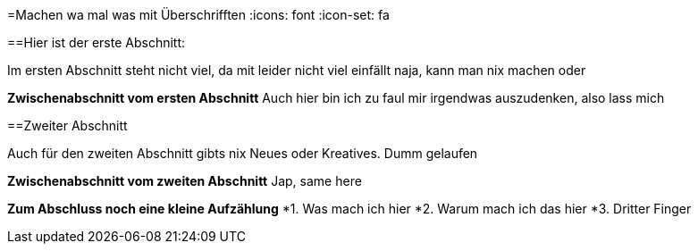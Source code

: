 =Machen wa mal was mit Überschrifften
:icons: font
:icon-set: fa
ifdef::env-github[]
:bulb:
:information_source:
:heavy_exclamation_mark:
:fire:
:warning:
endif::[]

==Hier ist der erste Abschnitt:

Im ersten Abschnitt steht nicht viel, da mit leider nicht viel einfällt
naja, kann man nix machen oder

*Zwischenabschnitt vom ersten Abschnitt*
Auch hier bin ich zu faul mir irgendwas auszudenken, also lass mich


==Zweiter Abschnitt

Auch für den zweiten Abschnitt gibts nix Neues oder Kreatives. Dumm gelaufen

*Zwischenabschnitt vom zweiten Abschnitt*
Jap, same here

*Zum Abschluss noch eine kleine Aufzählung*
*1. Was mach ich hier
*2. Warum mach ich das hier
*3. Dritter Finger
